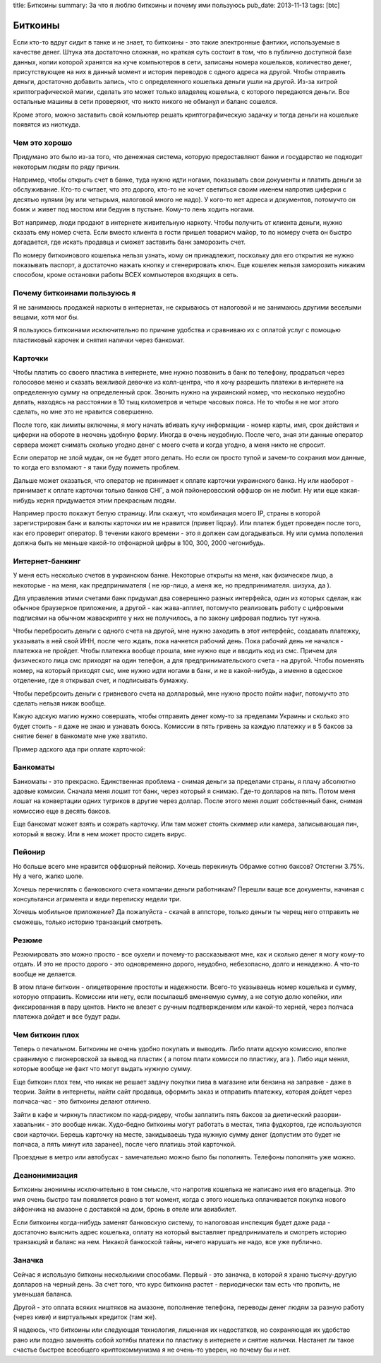 title: Биткоины
summary: За что я люблю биткоины и почему ими пользуюсь
pub_date: 2013-11-13
tags: [btc]

Биткоины
========

Если кто-то вдруг сидит в танке и не знает, то биткоины - это такие электронные фантики, используемые в качестве денег.
Штука эта достаточно сложная, но краткая суть состоит в том, что в публично доступной базе данных, копии которой хранятся на куче компьютеров в сети,
записаны номера кошельков, количество денег, присутствующее на них в данный момент и история переводов с одного адреса на другой. Чтобы отправить деньги, достаточно добавить запись, что с определенного кошелька деньги ушли на другой.
Из-за хитрой криптографической магии, сделать это может только владелец кошелька, с которого передаются деньги. Все остальные машины в сети проверяют, что никто никого не обманул и баланс сошелся.

Кроме этого, можно заставить свой компьютер решать криптографическую задачку и тогда деньги на кошельке появятся из ниоткуда.

Чем это хорошо
--------------

Придумано это было из-за того, что денежная система, которую предоставляют банки и государство не подходит некоторым людям по ряду причин.

Например, чтобы открыть счет в банке, туда нужно идти ногами, показывать свои документы и платить деньги за обслуживание. Кто-то считает, что это дорого, кто-то не хочет светиться своим именем напротив циферки с десятью нулями (ну или четырьмя, налоговой много не надо). У кого-то нет адреса и документов, потомучто он бомж и живет под мостом или бедуин в пустыне. Кому-то лень ходить ногами.

Вот например, люди продают в интернете живительную наркоту. Чтобы получить от клиента деньги, нужно сказать ему номер счета. Если вместо клиента в гости пришел товарисч майор, то по номеру счета он быстро догадается, где искать продавца и сможет заставить банк заморозить счет.

По номеру биткоинового кошелька нельзя узнать, кому он принадлежит, поскольку для его открытия не нужно показывать паспорт, а достаточно нажать кнопку и сгенерировать ключ. Еще кошелек нельзя заморозить никаким способом, кроме остановки работы ВСЕХ компьютеров входящих в сеть.

Почему биткоинами пользуюсь я
-----------------------------

Я не занимаюсь продажей наркоты в интернетах, не скрываюсь от налоговой и не занимаюсь другими веселыми вещами, хотя мог бы.

Я пользуюсь биткоинами исключительно по причине удобства и сравниваю их с оплатой услуг с помощью пластиковый карочек и снятия налички через банкомат.

Карточки
--------

Чтобы платить со своего пластика в интернете, мне нужно позвонить в банк по телефону, продраться через голосовое меню и сказать вежливой девочке из колл-центра, что я хочу разрешить платежи в интернете на определенную сумму на определенный срок. Звонить нужно на украинский номер, что несколько неудобно делать, находясь на расстоянии в 10 тыщ километров и четыре часовых пояса. Не то чтобы я не мог этого сделать, но мне это не нравится совершенно.

После того, как лимиты включены, я могу начать вбивать кучу информации - номер карты, имя, срок действия и циферки на обороте в неочень удобную форму. Иногда в очень неудобную. После чего, зная эти данные оператор сервера может снимать сколько угодно денег с моего счета и когда угодно, а меня никто не спросит.

.. image:: zaebali.png

Если оператор не злой мудак, он не будет этого делать. Но если он просто тупой и зачем-то сохранил мои данные, то когда его взломают - я таки буду поиметь проблем.

Дальше может оказаться, что оператор не принимает к оплате карточки украинского банка. Ну или наоборот - принимает к оплате карточки только банков СНГ, а мой пэйонеровсский оффшор он не любит. Ну или еще какая-нибудь херня придумается этим прекрасным людям.

Например просто покажут белую страницу. Или скажут, что комбинация моего IP, страны в которой зарегистрирован банк и валюты карточки им не нравится (привет liqpay). Или платеж будет проведен после того, как его проверит оператор. В течении какого времени - это я должен сам догадываться. Ну или сумма пополения должна быть не меньше какой-то отфонарной цифры в 100, 300, 2000 чегонибудь.

Интернет-банкинг
----------------

У меня есть несколько счетов в украинском банке. Некоторые открыты на меня, как физическое лицо, а некоторые - на меня, как предпринимателя ( не юр-лицо, а меня же, но предпринимателя. шизуха, да ).

Для управления этими счетами банк придумал два соверешнно разных интерфейса, один из которых сделан, как обычное браузерное приложение, а другой - как жава-апплет, потомучто реализовать работу с цифровыми подписями на обычном жаваскрипте у них не получилось, а по закону цифровая подпись тут нужна.

Чтобы перебросить деньги с одного счета на другой, мне нужно заходить в этот интерфейс, создавать платежку, указывать в ней свой ИНН, после чего ждать, пока начнется рабочий день. Пока рабочий день не начался - платежка не пройдет. Чтобы платежка вообще прошла, мне нужно еще и вводить код из смс. Причем для физического лица смс приходят на один телефон, а для предпринимательского счета - на другой. Чтобы поменять номер, на который приходят смс, мне нужно идти ногами в банк, и не в какой-нибудь, а именно в одесское отделение, где я открывал счет, и подписывать бумажку. 

Чтобы перебрсоить деньги с гривневого счета на долларовый, мне нужно просто пойти нафиг, потомучто это сделать нельзя никак вообще.

Какую адскую магию нужно совершать, чтобы отправить денег кому-то за пределами Украины и сколько это будет стоить - я даже не знаю и узнавать боюсь. Комиссии в пять гривень за каждую платежку и в 5 баксов за снятие бенег в банкомате мне уже хватило.

Пример адского ада при оплате карточкой:

.. image:: locks.png

Банкоматы
---------

Банкоматы - это прекрасно. Единственная проблема - снимая деньги за пределами страны, я плачу абсолютно адовые комисии. Сначала меня лошит тот банк, через который я снимаю. Где-то долларов на пять. Потом меня лошат на конвертации одних тугриков в другие через доллар. После этого меня лошит собственный банк, снимая комиссию еще в десять баксов.

.. image:: ohueli.png


Еще банкомат может взять и сожрать карточку. Или там может стоять скиммер или камера, записывающая пин, который я ввожу. Или в нем может просто сидеть вирус.

Пейонир
-------

Но больше всего мне нравится оффшорный пейонир. Хочешь перекинуть Обрамке сотню баксов? Отстегни 3.75%. Ну а чего, жалко шоле.

.. image:: pidarazy.png

Хочешь перечислять с банковского счета компании деньги работникам? Перешли ваще все документы, начиная с консультанси агримента и веди переписку недели три.

Хочешь мобильное приложение? Да пожалуйста - скачай в аппсторе, только деньги ты черещ него отправить не сможешь, только историю транзакций смотреть.

Резюме
------

Резюмировать это можно просто - все оухели и почему-то рассказывают мне, как и сколько денег я могу кому-то отдать. И это не просто дорого - это одновременно дорого, неудобно, небезопасно, долго и ненадежно. А что-то вообще не делается.

В этом плане биткоин - олицетворение простоты и надежности. Всего-то указываешь номер кошелька и сумму, которую отправить. Комиссии или нету, если посылаешб вменяемую сумму, а не сотую долю копейки, или фиксированная в пару центов. Никто не влезет с ручным подтверждением или какой-то херней, через полчаса платежка дойдет и все будут рады.

Чем биткоин плох
----------------

Теперь о печальном. Биткоины не очень удобно покупать и выводить. Либо плати адскую комиссию, вполне сравнимую с пионеровской за вывод на пластик ( а потом плати комисси по пластику, ага ). Либо ищи менял, которые вообще не факт что могут выдать нужную сумму.

Еще биткоин плох тем, что никак не решает задачу покупки пива в магазине или бензина на заправке - даже в теории. Зайти в интернеты, найти сайт продавца, оформить заказ и отправить платежку, которая дойдет через полчаса-час - это биткоины делают отлично.

Зайти в кафе и чиркнуть пластиком по кард-ридеру, чтобы заплатить пять баксов за диетический разорви-хавальник - это вообще никак. Худо-бедно биткоины могут работать в местах, типа фудкортов, где используются свои карточки. Берешь карточку на месте, закидываешь туда нужную сумму денег (допустим это будет не полчаса, а пять минут ила заранее), после чего платишь этой карточкой. 

Проездные в метро или автобусах - замечательно можно было бы пополнять. Телефоны пополнять уже можно.

Деанонимизация
--------------

Биткоины анонимны исключительно в том смысле, что напротив кошелька не написано имя его владельца. Это имя очень быстро там появляется ровно в тот момент, когда с этого кошелька оплачивается покупка нового айфончика на амазоне с доставкой на дом, бронь в отеле или авиабилет.

Если биткоины когда-нибудь заменят банковскую систему, то налоговоая инспекция будет даже рада - достаточно выяснить адрес кошелька, оплату на который выставляет предприниматель и смотреть историю транзакций и баланс на нем. Никакой банкоской тайны, ничего нарушать не надо, все уже публично.

Заначка
-------

Сейчас я использую битконы несколькими способами. Первый - это заначка, в которой я храню тысячу-другую долларов на черный день. За счет того, что курс биткоина растет - периодически там есть что пропить, не уменьшая баланса.

Другой - это оплата всяких ништяков на амазоне, пополнение телефона, переводы денег людям за разную работу (через киви) и виртуальных кредиток (там же).

Я надеюсь, что биткоины или следующая технология, лишенная их недостатков, но сохраняющая их удобство рано или поздно заменять собой хотябы платежи по пластику в интернете и снятие налички. Настанет ли такое счастье быстрее всеобщего криптокоммунизма я не очень-то уверен, но почему бы и нет.
